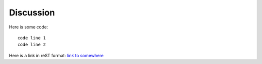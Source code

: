 Discussion
==========

Here is some code::

   code line 1
   code line 2

Here is a link in reST format: `link to somewhere <http://google.com>`__
